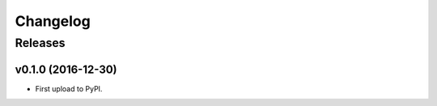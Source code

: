 .. :changelog:

Changelog
=========

Releases
--------

v0.1.0 (2016-12-30)
~~~~~~~~~~~~~~~~~~~

* First upload to PyPI.
